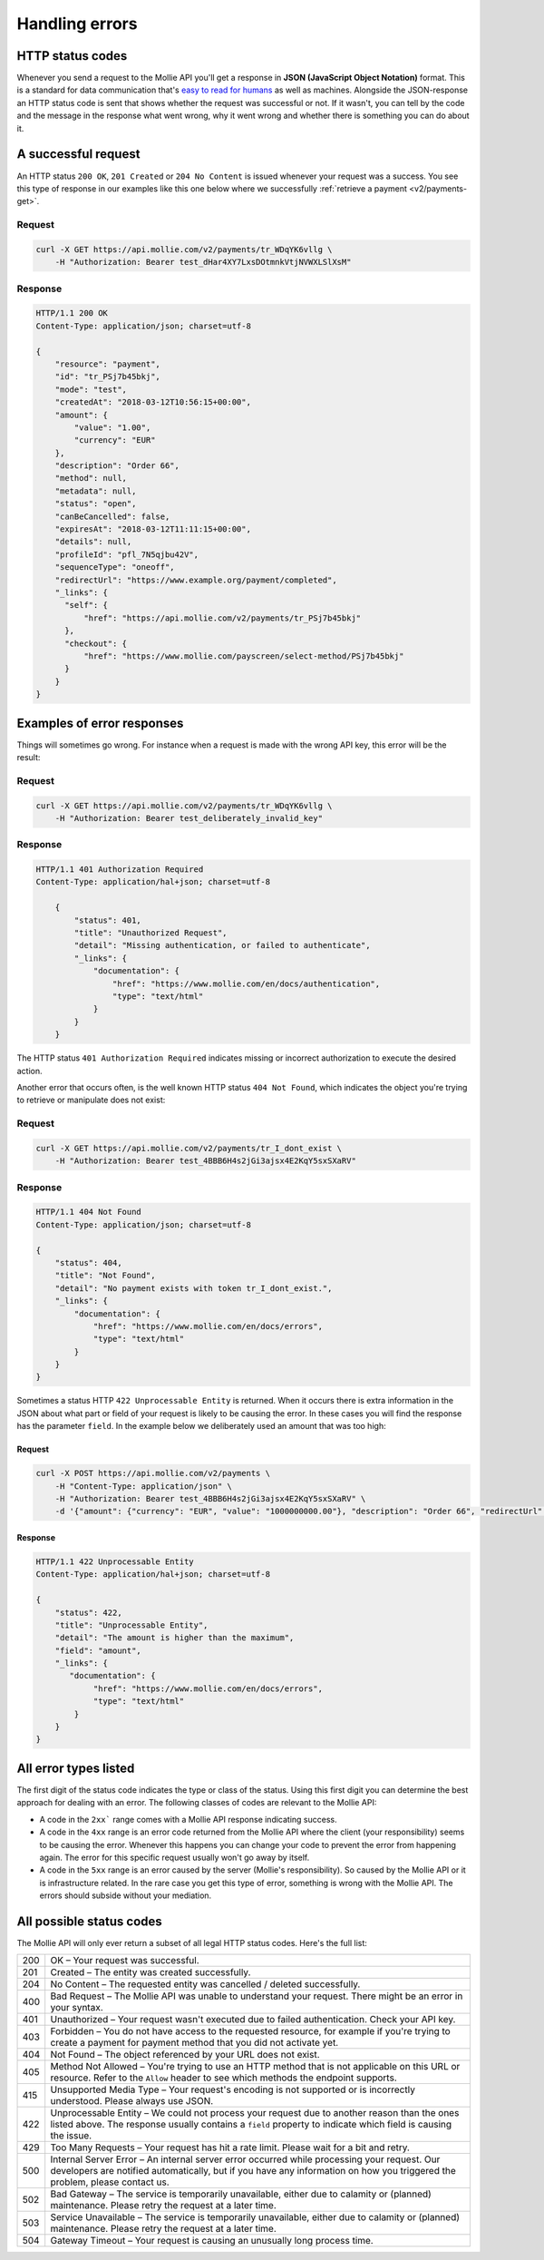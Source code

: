 .. _guides/handling-errors:

Handling errors
===============

HTTP status codes
-----------------
Whenever you send a request to the Mollie API you'll get a response in **JSON (JavaScript Object Notation)** format.
This is a standard for data communication that's `easy to read for humans <https://json.org>`_ as well as machines.
Alongside the JSON-response an HTTP status code is sent that shows whether the request was successful or not. If it
wasn't, you can tell by the code and the message in the response what went wrong, why it went wrong and whether there
is something you can do about it.

A successful request
--------------------
An HTTP status ``200 OK``, ``201 Created`` or ``204 No Content``  is issued whenever your request was a success. You see
this type of response in our examples like this one below where we successfully
:ref:`retrieve a payment <v2/payments-get>`.

Request
^^^^^^^
.. code-block:: bash

    curl -X GET https://api.mollie.com/v2/payments/tr_WDqYK6vllg \
        -H "Authorization: Bearer test_dHar4XY7LxsDOtmnkVtjNVWXLSlXsM"

Response
^^^^^^^^
.. code-block:: http

    HTTP/1.1 200 OK
    Content-Type: application/json; charset=utf-8

    {
        "resource": "payment",
        "id": "tr_PSj7b45bkj",
        "mode": "test",
        "createdAt": "2018-03-12T10:56:15+00:00",
        "amount": {
            "value": "1.00",
            "currency": "EUR"
        },
        "description": "Order 66",
        "method": null,
        "metadata": null,
        "status": "open",
        "canBeCancelled": false,
        "expiresAt": "2018-03-12T11:11:15+00:00",
        "details": null,
        "profileId": "pfl_7N5qjbu42V",
        "sequenceType": "oneoff",
        "redirectUrl": "https://www.example.org/payment/completed",
        "_links": {
          "self": {
              "href": "https://api.mollie.com/v2/payments/tr_PSj7b45bkj"
          },
          "checkout": {
              "href": "https://www.mollie.com/payscreen/select-method/PSj7b45bkj"
          }
        }
    }

Examples of error responses
---------------------------
Things will sometimes go wrong. For instance when a request is made with the wrong API key, this error will be the
result:

Request
^^^^^^^

.. code-block:: bash

    curl -X GET https://api.mollie.com/v2/payments/tr_WDqYK6vllg \
        -H "Authorization: Bearer test_deliberately_invalid_key"

Response
^^^^^^^^

.. code-block:: http

    HTTP/1.1 401 Authorization Required
    Content-Type: application/hal+json; charset=utf-8

        {
            "status": 401,
            "title": "Unauthorized Request",
            "detail": "Missing authentication, or failed to authenticate",
            "_links": {
                "documentation": {
                    "href": "https://www.mollie.com/en/docs/authentication",
                    "type": "text/html"
                }
            }
        }

The HTTP status ``401 Authorization Required`` indicates missing or incorrect authorization to execute the desired
action.

Another error that occurs often, is the well known HTTP status ``404 Not Found``, which indicates the object you're
trying to retrieve or manipulate does not exist:

Request
^^^^^^^

.. code-block:: bash

    curl -X GET https://api.mollie.com/v2/payments/tr_I_dont_exist \
        -H "Authorization: Bearer test_4BBB6H4s2jGi3ajsx4E2KqY5sxSXaRV"

Response
^^^^^^^^

.. code-block:: http

    HTTP/1.1 404 Not Found
    Content-Type: application/json; charset=utf-8

    {
        "status": 404,
        "title": "Not Found",
        "detail": "No payment exists with token tr_I_dont_exist.",
        "_links": {
            "documentation": {
                "href": "https://www.mollie.com/en/docs/errors",
                "type": "text/html"
            }
        }
    }

Sometimes a status HTTP ``422 Unprocessable Entity`` is returned. When it occurs there is extra information in the JSON
about what part or field of your request is likely to be causing the error. In these cases you will find the response
has the parameter ``field``. In the example below we deliberately used an amount that was too high:

Request
~~~~~~~

.. code-block:: bash

    curl -X POST https://api.mollie.com/v2/payments \
        -H "Content-Type: application/json" \
        -H "Authorization: Bearer test_4BBB6H4s2jGi3ajsx4E2KqY5sxSXaRV" \
        -d '{"amount": {"currency": "EUR", "value": "1000000000.00"}, "description": "Order 66", "redirectUrl": "https://www.example.org/payment/completed"}'

Response
~~~~~~~~

.. code-block:: http

    HTTP/1.1 422 Unprocessable Entity
    Content-Type: application/hal+json; charset=utf-8

    {
        "status": 422,
        "title": "Unprocessable Entity",
        "detail": "The amount is higher than the maximum",
        "field": "amount",
        "_links": {
           "documentation": {
                "href": "https://www.mollie.com/en/docs/errors",
                "type": "text/html"
            }
        }
    }

All error types listed
----------------------

The first digit of the status code indicates the type or class of the status. Using this first digit you can determine
the best approach for dealing with an error. The following classes of codes are relevant to the Mollie API:

* A code in the ``2xx``` range comes with a Mollie API response indicating success.
* A code in the ``4xx`` range is an error code returned from the Mollie API where the client (your responsibility) seems
  to be causing the error. Whenever this happens you can change your code to prevent the error from happening again. The
  error for this specific request usually won't go away by itself.
* A code in the ``5xx`` range is an error caused by the server (Mollie's responsibility). So caused by the Mollie API or
  it is infrastructure related. In the rare case you get this type of error, something is wrong with the Mollie API.
  The errors should subside without your mediation.

All possible status codes
-------------------------

The Mollie API will only ever return a subset of all legal HTTP status codes. Here's the full list:

+---+------------------------------------------------------------------------------------------------------------------+
|200|OK – Your request was successful.                                                                                 |
+---+------------------------------------------------------------------------------------------------------------------+
|201|Created – The entity was created successfully.                                                                    |
+---+------------------------------------------------------------------------------------------------------------------+
|204|No Content – The requested entity was cancelled / deleted successfully.                                           |
+---+------------------------------------------------------------------------------------------------------------------+
|400|Bad Request – The Mollie API was unable to understand your request. There might be an error in your syntax.       |
+---+------------------------------------------------------------------------------------------------------------------+
|401|Unauthorized – Your request wasn't executed due to failed authentication. Check your API key.                     |
+---+------------------------------------------------------------------------------------------------------------------+
|403|Forbidden – You do not have access to the requested resource, for example if you're trying to create a payment for|
|   |payment method that you did not activate yet.                                                                     |
+---+------------------------------------------------------------------------------------------------------------------+
|404|Not Found – The object referenced by your URL does not exist.                                                     |
+---+------------------------------------------------------------------------------------------------------------------+
|405|Method Not Allowed – You're trying to use an HTTP method that is not applicable on this URL or resource. Refer to |
|   |the ``Allow`` header to see which methods the endpoint supports.                                                  |
+---+------------------------------------------------------------------------------------------------------------------+
|415|Unsupported Media Type – Your request's encoding is not supported or is incorrectly understood. Please always use |
|   |JSON.                                                                                                             |
+---+------------------------------------------------------------------------------------------------------------------+
|422|Unprocessable Entity – We could not process your request due to another reason than the ones listed above. The    |
|   |response usually contains a ``field`` property to indicate which field is causing the issue.                      |
+---+------------------------------------------------------------------------------------------------------------------+
|429|Too Many Requests – Your request has hit a rate limit. Please wait for a bit and retry.                           |
+---+------------------------------------------------------------------------------------------------------------------+
|500|Internal Server Error – An internal server error occurred while processing your request. Our developers are       |
|   |notified automatically, but if you have any information on how you triggered the problem, please contact us.      |
+---+------------------------------------------------------------------------------------------------------------------+
|502|Bad Gateway – The service is temporarily unavailable, either due to calamity or (planned) maintenance. Please     |
|   |retry the request at a later time.                                                                                |
+---+------------------------------------------------------------------------------------------------------------------+
|503|Service Unavailable – The service is temporarily unavailable, either due to calamity or (planned) maintenance.    |
|   |Please retry the request at a later time.                                                                         |
+---+------------------------------------------------------------------------------------------------------------------+
|504|Gateway Timeout – Your request is causing an unusually long process time.                                         |
+---+------------------------------------------------------------------------------------------------------------------+
